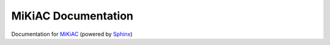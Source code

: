MiKiAC Documentation
====================

Documentation for `MiKiAC`_ (powered by `Sphinx`_)

.. _MiKiAC: https://github.com/PytLab/mikiac
.. _Sphinx: http://www.sphinx-doc.org

